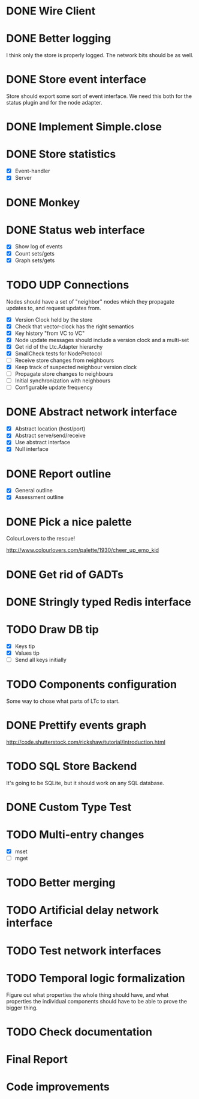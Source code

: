 * DONE Wire Client
  :LOGBOOK:
  CLOCK: [2013-05-23 Thu 17:20]--[2013-05-23 Thu 18:11] =>  0:51
  CLOCK: [2013-05-23 Thu 14:00]--[2013-05-23 Thu 15:56] =>  1:56
  :END:
* DONE Better logging
  :LOGBOOK:
  CLOCK: [2013-05-25 Sat 20:19]--[2013-05-25 Sat 20:35] =>  0:16
  CLOCK: [2013-05-25 Sat 19:35]--[2013-05-25 Sat 20:19] =>  0:44
  :END:
  I think only the store is properly logged.  The network bits should
  be as well.
* DONE Store event interface
  :LOGBOOK:
  CLOCK: [2013-05-26 Sun 02:12]--[2013-05-26 Sun 02:23] =>  0:11
  CLOCK: [2013-05-25 Sat 22:26]--[2013-05-25 Sat 23:41] =>  1:15
  :END:
  Store should export some sort of event interface.  We need this both
  for the status plugin and for the node adapter.
* DONE Implement Simple.close
  :LOGBOOK:
  CLOCK: [2013-05-25 Sat 23:45]--[2013-05-25 Sat 23:53] =>  0:08
  :END:
* DONE Store statistics
  :LOGBOOK:
  CLOCK: [2013-05-26 Sun 16:33]--[2013-05-26 Sun 16:47] =>  0:14
  CLOCK: [2013-05-26 Sun 15:05]--[2013-05-26 Sun 15:23] =>  0:18
  CLOCK: [2013-05-26 Sun 14:16]--[2013-05-26 Sun 15:03] =>  0:47
  :END:
  - [X] Event-handler
  - [X] Server
* DONE Monkey
  :LOGBOOK:
  CLOCK: [2013-05-26 Sun 21:53]--[2013-05-26 Sun 22:45] =>  0:52
  CLOCK: [2013-05-26 Sun 21:33]--[2013-05-26 Sun 21:45] =>  0:12
  CLOCK: [2013-05-26 Sun 19:43]--[2013-05-26 Sun 20:06] =>  0:23
  :END:
* DONE Status web interface
  :LOGBOOK:
  CLOCK: [2013-05-28 Tue 01:06]--[2013-05-28 Tue 02:18] =>  1:12
  CLOCK: [2013-05-28 Tue 00:54]--[2013-05-28 Tue 01:05] =>  0:11
  CLOCK: [2013-05-28 Tue 00:00]--[2013-05-28 Tue 00:53] =>  0:53
  CLOCK: [2013-05-27 Mon 18:13]--[2013-05-27 Mon 19:02] =>  0:49
  :END:
  - [X] Show log of events
  - [X] Count sets/gets
  - [X] Graph sets/gets
* TODO UDP Connections
  :LOGBOOK:
  CLOCK: [2013-06-04 Tue 00:05]--[2013-06-04 Tue 00:34] =>  0:29
  CLOCK: [2013-06-03 Mon 19:52]--[2013-06-03 Mon 19:54] =>  0:02
  CLOCK: [2013-06-03 Mon 19:40]--[2013-06-03 Mon 19:50] =>  0:00
  CLOCK: [2013-06-03 Mon 16:27]--[2013-06-03 Mon 16:53] =>  0:26
  CLOCK: [2013-06-03 Mon 12:01]--[2013-06-03 Mon 12:26] =>  0:25
  CLOCK: [2013-06-03 Mon 00:17]--[2013-06-03 Mon 00:23] =>  0:06
  CLOCK: [2013-06-01 Sat 23:44]--[2013-06-02 Sun 00:12] =>  0:28
  CLOCK: [2013-06-01 Sat 17:35]--[2013-06-01 Sat 17:43] =>  0:08
  CLOCK: [2013-06-01 Sat 16:46]--[2013-06-01 Sat 17:12] =>  0:26
  CLOCK: [2013-06-01 Sat 16:04]--[2013-06-01 Sat 16:45] =>  0:41
  CLOCK: [2013-05-31 Fri 20:13]--[2013-05-31 Fri 21:31] =>  1:18
  CLOCK: [2013-05-31 Fri 15:43]--[2013-05-31 Fri 16:13] =>  0:30
  CLOCK: [2013-05-30 Thu 01:37]--[2013-05-30 Thu 02:17] =>  0:40
  CLOCK: [2013-05-29 Wed 17:46]--[2013-05-29 Wed 18:38] =>  0:52
  CLOCK: [2013-05-29 Wed 15:32]--[2013-05-29 Wed 16:15] =>  0:43
  CLOCK: [2013-05-29 Wed 01:23]--[2013-05-29 Wed 01:27] =>  0:04
  CLOCK: [2013-05-28 Tue 19:41]--[2013-05-28 Tue 20:06] =>  0:25
  CLOCK: [2013-05-23 Thu 13:48]--[2013-05-23 Thu 13:56] =>  0:08
  CLOCK: [2013-05-22 Wed 03:48]--[2013-05-22 Wed 03:58] =>  0:10
  CLOCK: [2013-05-05 Sun 23:13]--[2013-05-05 Sun 23:30] =>  0:17
  CLOCK: [2013-03-22 Fri 13:24]--[2013-03-22 Fri 13:34] =>  0:10
  CLOCK: [2013-03-21 Thu 17:40]--[2013-03-21 Thu 18:22] =>  0:42
  CLOCK: [2013-03-21 Thu 17:30]--[2013-03-21 Thu 17:34] =>  0:04
  :END:
  Nodes should have a set of "neighbor" nodes which they propagate
  updates to, and request updates from.
  - [X] Version Clock held by the store
  - [X] Check that vector-clock has the right semantics
  - [X] Key history "from VC to VC"
  - [X] Node update messages should include a version clock and a
    multi-set
  - [X] Get rid of the Ltc.Adapter hierarchy
  - [X] SmallCheck tests for NodeProtocol
  - [ ] Receive store changes from neighbours
  - [X] Keep track of suspected neighbour version clock
  - [ ] Propagate store changes to neighbours
  - [ ] Initial synchronization with neighbours
  - [ ] Configurable update frequency
* DONE Abstract network interface
  :LOGBOOK:
  CLOCK: [2013-05-29 Wed 13:56]--[2013-05-29 Wed 15:02] =>  1:06
  CLOCK: [2013-05-29 Wed 03:16]--[2013-05-29 Wed 03:25] =>  0:09
  CLOCK: [2013-05-29 Wed 02:10]--[2013-05-29 Wed 03:02] =>  0:52
  CLOCK: [2013-05-29 Wed 01:59]--[2013-05-29 Wed 02:09] =>  0:10
  CLOCK: [2013-05-29 Wed 01:49]--[2013-05-29 Wed 01:56] =>  0:07
  CLOCK: [2013-05-29 Wed 01:27]--[2013-05-29 Wed 01:48] =>  0:21
  :END:
  - [X] Abstract location (host/port)
  - [X] Abstract serve/send/receive
  - [X] Use abstract interface
  - [X] Null interface
* DONE Report outline
  :LOGBOOK:
  CLOCK: [2013-05-30 Thu 09:30]--[2013-05-30 Thu 12:02] =>  2:32
  :END:
  - [X] General outline
  - [X] Assessment outline
* DONE Pick a nice palette
  :LOGBOOK:
  CLOCK: [2013-05-30 Thu 02:20]--[2013-05-30 Thu 02:34] =>  0:14
  :END:
  ColourLovers to the rescue!

  http://www.colourlovers.com/palette/1930/cheer_up_emo_kid
* DONE Get rid of GADTs
  :LOGBOOK:
  CLOCK: [2013-06-03 Mon 12:26]--[2013-06-03 Mon 15:00] =>  2:34
  :END:
* DONE Stringly typed Redis interface
  :LOGBOOK:
  CLOCK: [2013-06-03 Mon 15:04]--[2013-06-03 Mon 16:00] =>  0:56
  :END:
* TODO Draw DB tip
  :LOGBOOK:
  CLOCK: [2013-05-30 Thu 17:11]--[2013-05-30 Thu 17:24] =>  0:13
  CLOCK: [2013-05-30 Thu 16:00]--[2013-05-30 Thu 17:06] =>  1:06
  CLOCK: [2013-05-30 Thu 14:40]--[2013-05-30 Thu 15:10] =>  0:30
  CLOCK: [2013-05-30 Thu 13:04]--[2013-05-30 Thu 14:10] =>  1:06
  :END:
  - [X] Keys tip
  - [X] Values tip
  - [ ] Send all keys initially
* TODO Components configuration
  Some way to chose what parts of LTc to start.
* DONE Prettify events graph
  :LOGBOOK:
  CLOCK: [2013-05-30 Thu 17:27]--[2013-05-30 Thu 17:59] =>  0:32
  :END:
  http://code.shutterstock.com/rickshaw/tutorial/introduction.html
* TODO SQL Store Backend
  It's going to be SQLite, but it should work on any SQL database.
* DONE Custom Type Test
  :LOGBOOK:
  CLOCK: [2013-06-04 Tue 00:51]--[2013-06-04 Tue 01:15] =>  0:24
  :END:
* TODO Multi-entry changes
  :LOGBOOK:
  CLOCK: [2013-06-01 Sat 23:42]--[2013-06-01 Sat 23:43] =>  0:01
  CLOCK: [2013-06-01 Sat 23:39]--[2013-06-01 Sat 23:42] =>  0:03
  CLOCK: [2013-06-01 Sat 22:44]--[2013-06-01 Sat 22:54] =>  0:10
  CLOCK: [2013-06-01 Sat 20:41]--[2013-06-01 Sat 21:42] =>  1:01
  :END:
  - [X] mset
  - [ ] mget
* TODO Better merging
* TODO Artificial delay network interface
* TODO Test network interfaces
* TODO Temporal logic formalization
  Figure out what properties the whole thing should have, and what
  properties the individual components should have to be able to prove
  the bigger thing.
* TODO Check documentation
* Final Report
* Code improvements
  :LOGBOOK:
  CLOCK: [2013-06-04 Tue 00:35]--[2013-06-04 Tue 00:37] =>  0:02
  CLOCK: [2013-06-03 Mon 16:56]--[2013-06-03 Mon 17:19] =>  0:23
  CLOCK: [2013-06-03 Mon 16:18]--[2013-06-03 Mon 16:26] =>  0:08
  CLOCK: [2013-06-03 Mon 16:06]--[2013-06-03 Mon 16:10] =>  0:04
  CLOCK: [2013-05-30 Thu 22:29]--[2013-05-30 Thu 22:34] =>  0:05
  CLOCK: [2013-05-26 Sun 02:26]--[2013-05-26 Sun 02:30] =>  0:04
  :END:
